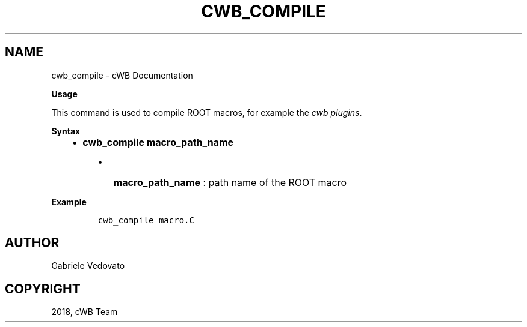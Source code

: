 .\" Man page generated from reStructuredText.
.
.TH "CWB_COMPILE" "1" "Jan 14, 2019" "" "coherent WaveBurst"
.SH NAME
cwb_compile \- cWB Documentation
.
.nr rst2man-indent-level 0
.
.de1 rstReportMargin
\\$1 \\n[an-margin]
level \\n[rst2man-indent-level]
level margin: \\n[rst2man-indent\\n[rst2man-indent-level]]
-
\\n[rst2man-indent0]
\\n[rst2man-indent1]
\\n[rst2man-indent2]
..
.de1 INDENT
.\" .rstReportMargin pre:
. RS \\$1
. nr rst2man-indent\\n[rst2man-indent-level] \\n[an-margin]
. nr rst2man-indent-level +1
.\" .rstReportMargin post:
..
.de UNINDENT
. RE
.\" indent \\n[an-margin]
.\" old: \\n[rst2man-indent\\n[rst2man-indent-level]]
.nr rst2man-indent-level -1
.\" new: \\n[rst2man-indent\\n[rst2man-indent-level]]
.in \\n[rst2man-indent\\n[rst2man-indent-level]]u
..
.nf

.fi
.sp
.nf

\fBUsage\fP

This command is used to compile ROOT macros, for example the \fI\%cwb plugins\fP\&.

\fBSyntax\fP

.fi
.sp
.INDENT 0.0
.INDENT 3.5
.INDENT 0.0
.IP \(bu 2
\fBcwb_compile macro_path_name\fP
.UNINDENT
.INDENT 0.0
.INDENT 3.5
.INDENT 0.0
.IP \(bu 2
\fBmacro_path_name\fP : path name of the ROOT macro
.UNINDENT
.UNINDENT
.UNINDENT
.UNINDENT
.UNINDENT
.nf

\fBExample\fP

.fi
.sp
.INDENT 0.0
.INDENT 3.5
.INDENT 0.0
.INDENT 3.5
.sp
.nf
.ft C
cwb_compile macro.C
.ft P
.fi
.UNINDENT
.UNINDENT
.UNINDENT
.UNINDENT
.SH AUTHOR
Gabriele Vedovato
.SH COPYRIGHT
2018, cWB Team
.\" Generated by docutils manpage writer.
.
